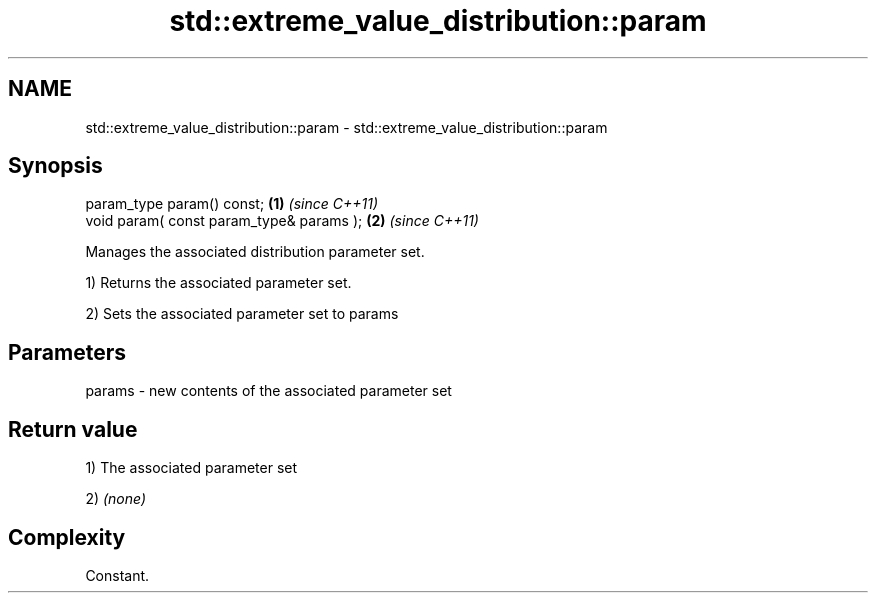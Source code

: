 .TH std::extreme_value_distribution::param 3 "Nov 25 2015" "2.1 | http://cppreference.com" "C++ Standard Libary"
.SH NAME
std::extreme_value_distribution::param \- std::extreme_value_distribution::param

.SH Synopsis
   param_type param() const;               \fB(1)\fP \fI(since C++11)\fP
   void param( const param_type& params ); \fB(2)\fP \fI(since C++11)\fP

   Manages the associated distribution parameter set.

   1) Returns the associated parameter set.

   2) Sets the associated parameter set to params

.SH Parameters

   params - new contents of the associated parameter set

.SH Return value

   1) The associated parameter set

   2) \fI(none)\fP

.SH Complexity

   Constant.
